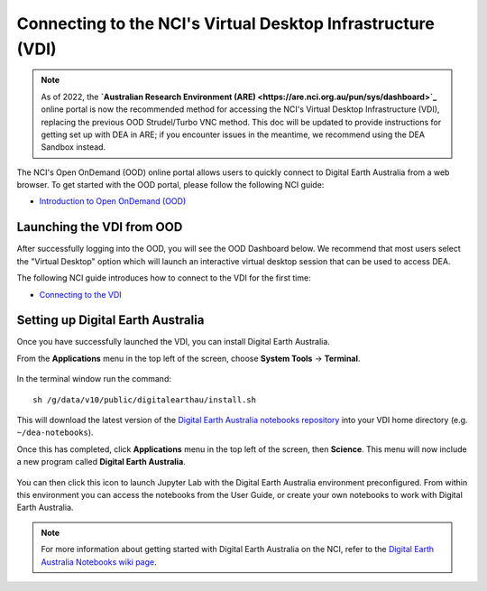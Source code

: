 
.. _install:

============================================================
Connecting to the NCI's Virtual Desktop Infrastructure (VDI)
============================================================

.. note::
   As of 2022, the **`Australian Research Environment (ARE) <https://are.nci.org.au/pun/sys/dashboard>`_** online portal is now the 
   recommended method for accessing the NCI's Virtual Desktop Infrastructure (VDI), 
   replacing the previous OOD Strudel/Turbo VNC method. This doc will be updated
   to provide instructions for getting set up with DEA in ARE; if you encounter
   issues in the meantime, we recommend using the DEA Sandbox instead.



   
The NCI's Open OnDemand (OOD) online portal allows users to quickly connect to Digital 
Earth Australia from a web browser. 
To get started with the OOD portal, please follow the following NCI guide:

* `Introduction to Open OnDemand (OOD) <https://opus.nci.org.au/display/OOD/0.+Introduction+to+OOD>`_

Launching the VDI from OOD
==========================

After successfully logging into the OOD, you will see the OOD Dashboard below. We recommend that most users select the "Virtual Desktop" option which will launch an interactive virtual desktop session that can be used to access DEA. 

The following NCI guide introduces how to connect to the VDI for the first time:

* `Connecting to the VDI <https://opus.nci.org.au/display/OOD/2.1.+Connecting+to+the+VDI>`_

.. figure:: https://opus.nci.org.au/download/attachments/116719863/image2021-7-12_12-33-36.png?version=1&modificationDate=1626057216773&api=v2
   :align: center
   :alt: Install DEA on NCI


Setting up Digital Earth Australia
==================================

Once you have successfully launched the VDI, you can install Digital Earth Australia.

From the **Applications** menu in the top left of the screen, choose **System Tools** -> **Terminal**.

.. figure:: /_static/NCI/vdi-launch-terminal.png
   :align: center
   :alt: Start Terminal Menu

In the terminal window run the command::

   sh /g/data/v10/public/digitalearthau/install.sh

This will download the latest version of the `Digital Earth Australia notebooks repository <https://github.com/GeoscienceAustralia/dea-notebooks/tree/stable>`_ into your VDI home directory (e.g. ``~/dea-notebooks``).

Once this has completed, click **Applications** menu in the top left of the screen, then **Science**.
This menu will now include a new program called **Digital Earth Australia**.

.. figure:: /_static/NCI/dea_install.jpg
   :align: center
   :alt: Install DEA on NCI

You can then click this icon to launch Jupyter Lab with the Digital Earth Australia environment preconfigured.
From within this environment you can access the notebooks from the User Guide, or create your own notebooks to work with Digital Earth Australia.

.. note::
   For more information about getting started with Digital Earth Australia on the NCI, refer to the `Digital Earth Australia Notebooks wiki page <https://github.com/GeoscienceAustralia/dea-notebooks/wiki#getting-started-on-the-ncivirtual-desktop-infrastructure>`_.

